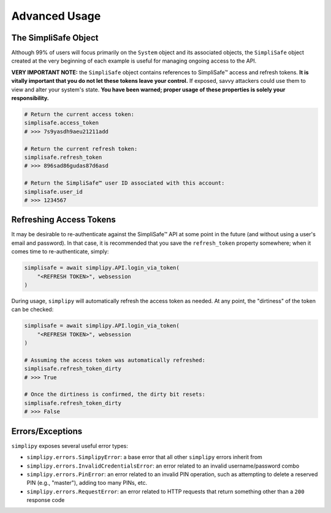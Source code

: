 Advanced Usage
--------------

The SimpliSafe Object
*********************

Although 99% of users will focus primarily on the ``System`` object and its associated
objects, the ``SimpliSafe`` object created at the very beginning of each example is
useful for managing ongoing access to the API.

**VERY IMPORTANT NOTE:** the ``SimpliSafe`` object contains references to
SimpliSafe™ access and refresh tokens. **It is vitally important that you do
not let these tokens leave your control.** If exposed, savvy attackers could
use them to view and alter your system's state. **You have been warned; proper
usage of these properties is solely your responsibility.**

.. code:: python

    # Return the current access token:
    simplisafe.access_token
    # >>> 7s9yasdh9aeu21211add

    # Return the current refresh token:
    simplisafe.refresh_token
    # >>> 896sad86gudas87d6asd

    # Return the SimpliSafe™ user ID associated with this account:
    simplisafe.user_id
    # >>> 1234567

Refreshing Access Tokens
************************

It may be desirable to re-authenticate against the SimpliSafe™ API at some
point in the future (and without using a user's email and password). In that
case, it is recommended that you save the ``refresh_token`` property somewhere;
when it comes time to re-authenticate, simply:

.. code:: python

    simplisafe = await simplipy.API.login_via_token(
        "<REFRESH TOKEN>", websession
    )

During usage, ``simplipy`` will automatically refresh the access token as needed.
At any point, the "dirtiness" of the token can be checked:

.. code:: python

    simplisafe = await simplipy.API.login_via_token(
        "<REFRESH TOKEN>", websession
    )

    # Assuming the access token was automatically refreshed:
    simplisafe.refresh_token_dirty
    # >>> True

    # Once the dirtiness is confirmed, the dirty bit resets:
    simplisafe.refresh_token_dirty
    # >>> False

Errors/Exceptions
*****************

``simplipy`` exposes several useful error types:

* ``simplipy.errors.SimplipyError``: a base error that all other ``simplipy``
  errors inherit from
* ``simplipy.errors.InvalidCredentialsError``: an error related to an invalid
  username/password combo
* ``simplipy.errors.PinError``: an error related to an invalid PIN operation,
  such as attempting to delete a reserved PIN (e.g., "master"), adding too many
  PINs, etc.
* ``simplipy.errors.RequestError``: an error related to HTTP requests that return
  something other than a ``200`` response code
